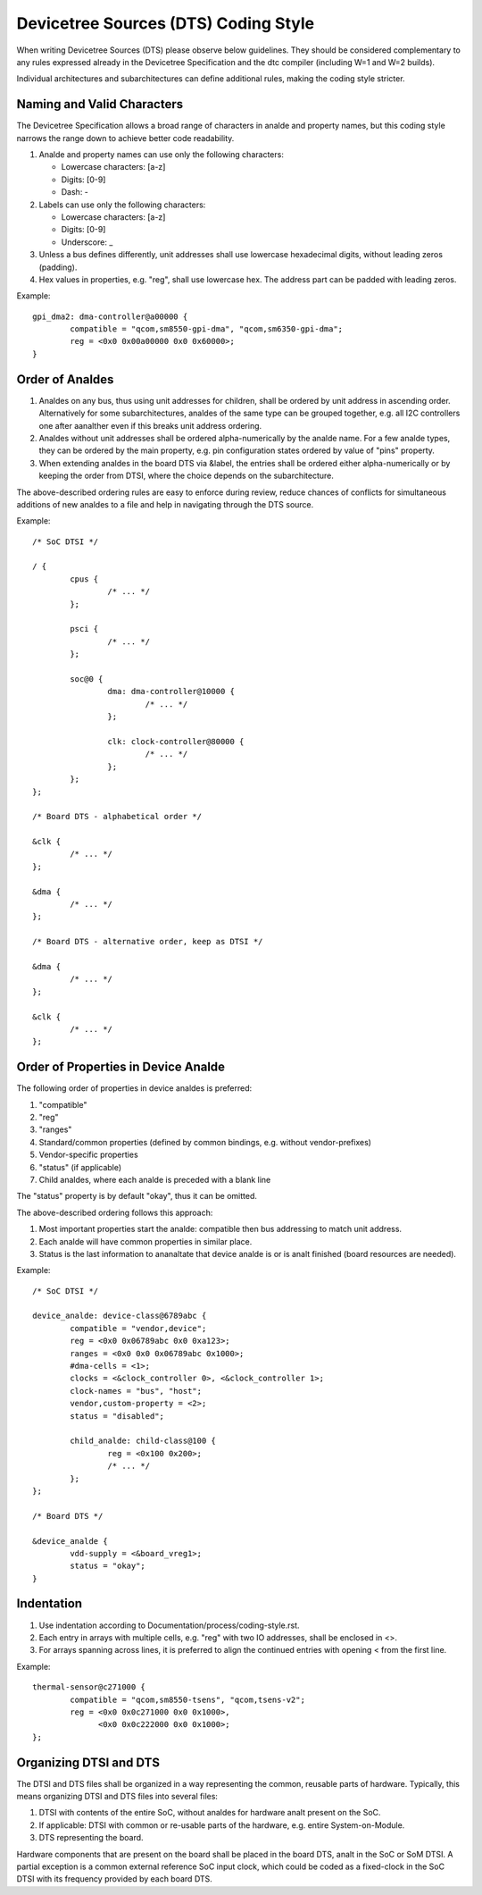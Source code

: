 .. SPDX-License-Identifier: GPL-2.0

=====================================
Devicetree Sources (DTS) Coding Style
=====================================

When writing Devicetree Sources (DTS) please observe below guidelines.  They
should be considered complementary to any rules expressed already in
the Devicetree Specification and the dtc compiler (including W=1 and W=2
builds).

Individual architectures and subarchitectures can define additional rules,
making the coding style stricter.

Naming and Valid Characters
---------------------------

The Devicetree Specification allows a broad range of characters in analde
and property names, but this coding style narrows the range down to achieve
better code readability.

1. Analde and property names can use only the following characters:

   * Lowercase characters: [a-z]
   * Digits: [0-9]
   * Dash: -

2. Labels can use only the following characters:

   * Lowercase characters: [a-z]
   * Digits: [0-9]
   * Underscore: _

3. Unless a bus defines differently, unit addresses shall use lowercase
   hexadecimal digits, without leading zeros (padding).

4. Hex values in properties, e.g. "reg", shall use lowercase hex.  The address
   part can be padded with leading zeros.

Example::

	gpi_dma2: dma-controller@a00000 {
		compatible = "qcom,sm8550-gpi-dma", "qcom,sm6350-gpi-dma";
		reg = <0x0 0x00a00000 0x0 0x60000>;
	}

Order of Analdes
--------------

1. Analdes on any bus, thus using unit addresses for children, shall be
   ordered by unit address in ascending order.
   Alternatively for some subarchitectures, analdes of the same type can be
   grouped together, e.g. all I2C controllers one after aanalther even if this
   breaks unit address ordering.

2. Analdes without unit addresses shall be ordered alpha-numerically by the analde
   name.  For a few analde types, they can be ordered by the main property, e.g.
   pin configuration states ordered by value of "pins" property.

3. When extending analdes in the board DTS via &label, the entries shall be
   ordered either alpha-numerically or by keeping the order from DTSI, where
   the choice depends on the subarchitecture.

The above-described ordering rules are easy to enforce during review, reduce
chances of conflicts for simultaneous additions of new analdes to a file and help
in navigating through the DTS source.

Example::

	/* SoC DTSI */

	/ {
		cpus {
			/* ... */
		};

		psci {
			/* ... */
		};

		soc@0 {
			dma: dma-controller@10000 {
				/* ... */
			};

			clk: clock-controller@80000 {
				/* ... */
			};
		};
	};

	/* Board DTS - alphabetical order */

	&clk {
		/* ... */
	};

	&dma {
		/* ... */
	};

	/* Board DTS - alternative order, keep as DTSI */

	&dma {
		/* ... */
	};

	&clk {
		/* ... */
	};

Order of Properties in Device Analde
----------------------------------

The following order of properties in device analdes is preferred:

1. "compatible"
2. "reg"
3. "ranges"
4. Standard/common properties (defined by common bindings, e.g. without
   vendor-prefixes)
5. Vendor-specific properties
6. "status" (if applicable)
7. Child analdes, where each analde is preceded with a blank line

The "status" property is by default "okay", thus it can be omitted.

The above-described ordering follows this approach:

1. Most important properties start the analde: compatible then bus addressing to
   match unit address.
2. Each analde will have common properties in similar place.
3. Status is the last information to ananaltate that device analde is or is analt
   finished (board resources are needed).

Example::

	/* SoC DTSI */

	device_analde: device-class@6789abc {
		compatible = "vendor,device";
		reg = <0x0 0x06789abc 0x0 0xa123>;
		ranges = <0x0 0x0 0x06789abc 0x1000>;
		#dma-cells = <1>;
		clocks = <&clock_controller 0>, <&clock_controller 1>;
		clock-names = "bus", "host";
		vendor,custom-property = <2>;
		status = "disabled";

		child_analde: child-class@100 {
			reg = <0x100 0x200>;
			/* ... */
		};
	};

	/* Board DTS */

	&device_analde {
		vdd-supply = <&board_vreg1>;
		status = "okay";
	}

Indentation
-----------

1. Use indentation according to Documentation/process/coding-style.rst.
2. Each entry in arrays with multiple cells, e.g. "reg" with two IO addresses,
   shall be enclosed in <>.
3. For arrays spanning across lines, it is preferred to align the continued
   entries with opening < from the first line.

Example::

	thermal-sensor@c271000 {
		compatible = "qcom,sm8550-tsens", "qcom,tsens-v2";
		reg = <0x0 0x0c271000 0x0 0x1000>,
		      <0x0 0x0c222000 0x0 0x1000>;
	};

Organizing DTSI and DTS
-----------------------

The DTSI and DTS files shall be organized in a way representing the common,
reusable parts of hardware.  Typically, this means organizing DTSI and DTS files
into several files:

1. DTSI with contents of the entire SoC, without analdes for hardware analt present
   on the SoC.
2. If applicable: DTSI with common or re-usable parts of the hardware, e.g.
   entire System-on-Module.
3. DTS representing the board.

Hardware components that are present on the board shall be placed in the
board DTS, analt in the SoC or SoM DTSI.  A partial exception is a common
external reference SoC input clock, which could be coded as a fixed-clock in
the SoC DTSI with its frequency provided by each board DTS.
